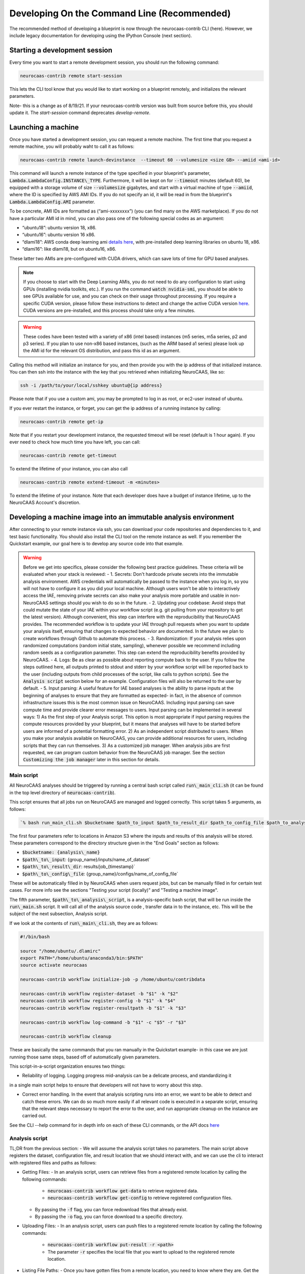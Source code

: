 Developing On the Command Line (Recommended) 
============================================

The recommended method of developing a blueprint is now through the neurocaas-contrib CLI (here). However, 
we include legacy documentation for developing using the IPython Console (next section).

Starting a development session
------------------------------

Every time you want to start a remote development session, you should run the following command: 

.. code-block:: 

   neurocaas-contrib remote start-session

This lets the CLI tool know that you would like to start working on a blueprint remotely, and initializes the relevant parameters.    

Note- this is a change as of 8/19/21. If your neurocaas-contrib version was built from source before this, you should update it. The `start-session` command deprecates `develop-remote`. 


Launching a machine 
-------------------

Once you have started a development session, you can request a remote machine. 
The first time that you request a remote machine, you will probably waht to call it as follows: 

.. code-block::

   neurocaas-contrib remote launch-devinstance  --timeout 60 --volumesize <size GB> --amiid <ami-id>

This command will launch a remote instance of the type specified in your blueprint's parameter, :code:`Lambda.LambdaConfig.INSTANCE\_TYPE`.    
Furthermore, it will be kept on for :code:`--timeout` minutes (default 60), be equipped with a storage volume of size :code:`--volumesize` gigabytes, and 
start with a virtual machine of type :code:`--amiid`, where the ID is specified by AWS AMI IDs. If you do not specify an id, it will be read in from the blueprint's :code:`Lambda.LambdaConfig.AMI` parameter.  

To be concrete, AMI IDs are formatted as (“ami-xxxxxxxx”)
(you can find many on the AWS marketplace). If you do not have a
particular AMI id in mind, you can also pass one of the following
special codes as an argument:

-   “ubuntu18”: ubuntu version 18, x86.

-   “ubuntu16”: ubuntu version 16 x86.

-   “dlami18”: AWS conda deep learning ami
    `details here <https://aws.amazon.com/blogs/machine-learning/new-aws-deep-learning-amis-for-machine-learning-practitioners/>`_,
    with pre-installed deep learning libraries on ubuntu 18, x86.

-   “dlami16”: like dlami18, but on ubuntu16, x86.

These latter two AMIs are pre-configured with CUDA drivers, which can 
save lots of time for GPU based analyses.

.. note:: 
    If you choose to start with the Deep Learning AMIs, you do not need to do any configuration to start using GPUs (installing nvidia toolkits, etc.). If you run the command :code:`watch nvidia-smi`, you should be able to see GPUs available for use, and you can check on their usage throughout processing.  
    If you require a specific CUDA version, please follow these instructions to detect and change the active CUDA version `here <https://docs.aws.amazon.com/dlami/latest/devguide/tutorial-base.html>`_. CUDA versions are pre-installed, and this process should take only a few minutes.  

.. warning::
    These codes have been tested with a variety of x86 (intel based)
    instances (m5 series, m5a series, p2 and p3 series). If you plan to use
    non-x86 based instances, (such as the ARM based a1 series) please look
    up the AMI id for the relevant OS distribution, and pass this id as an
    argument. 

Calling this method will initialize an instance for you, and
then provide you with the ip address of that initialized instance. You
can then ssh into the instance with the key that you retrieved when
initializing NeuroCAAS, like so:

.. code-block:: 

    ssh -i /path/to/your/local/sshkey ubuntu@{ip address}

Please note that if you use a custom ami, you may be prompted to log in
as root, or ec2-user instead of ubuntu.

If you ever restart the instance, or forget, you can get the ip address of a running instance by calling:

.. code-block:: 

   neurocaas-contrib remote get-ip

Note that if you restart your development instance, the requested timeout will be reset (default is 1 hour again).
If you ever need to check how much time you have left, you can call: 

.. code-block:: 

   neurocaas-contrib remote get-timeout

To extend the lifetime of your instance, you can also call 
   
.. code-block:: 

   neurocaas-contrib remote extend-timeout -m <minutes>

To extend the lifetime of your instance. Note that each developer does have a budget of instance lifetime, up to the NeuroCAAS Account's discretion.   

Developing a machine image into an immutable analysis environment
-----------------------------------------------------------------

After connecting to your remote instance via ssh, you can download your
code repositories and dependencies to it, and test basic functionality.
You should also install the CLI tool on the remote instance as well. 
If you remember the Quickstart example, our goal here is to develop any source code 
into that example. 

.. warning::

    Before we get into specifics, please consider the following best practice guidelines. These criteria will be evaluated when your stack is reviewed: 
    - 1. Secrets: Don't hardcode private secrets into the immutable analysis environment. AWS credentials will automatically be passed to the instance when you log in, so you will not have to configure it as you did your local machine. Although users won't be able to interactively access the IAE, removing private secrets can also make your analysis more portable and usable in non-NeuroCAAS settings should you wish to do so in the future.    
    - 2. Updating your codebase: Avoid steps that could mutate the state of your IAE within your workflow script (e.g. git pulling from your repository to get the latest version). Although convenient, this step can interfere with the reproducibility that NeuroCAAS provides. The recommended workflow is to update your IAE through pull requests when you want to update your analysis itself, ensuring that changes to expected behavior are documented. In the future we plan to create workflows through Github to automate this process.       
    - 3. Randomization: If your analysis relies upon randomized computations (random initial state, sampling), whenever possible we recommend including random seeds as a configuration parameter. This step can extend the reproducibility benefits provided by NeuroCAAS.   
    - 4. Logs: Be as clear as possible about reporting compute back to the user. If you follow the steps outlined here, all outputs printed to stdout and stderr by your workflow script will be reported back to the user (including outputs from child processes of the script, like calls to python scripts). See the :code:`Analysis script` section below for an example. Configuration files will also be returned to the user by default.    
    - 5. Input parsing: A useful feature for IAE based analyses is the ability to parse inputs at the beginning of analyses to ensure that they are formatted as expected- in fact, in the absence of common infrastructure issues this is the most common issue on NeuroCAAS. Including input parsing can save compute time and provide clearer error messages to users. Input parsing can be implemented in several ways: 1) As the first step of your Analysis script. This option is most appropriate if input parsing requires the compute resources provided by your blueprint, but it means that analyses will have to be started before users are informed of a potential formatting error. 2) As an independent script distributed to users. When you make your analysis available on NeuroCAAS, you can provide additional resources for users, including scripts that they can run themselves. 3) As a customized job manager. When analysis jobs are first requested, we can program custom behavior from the NeuroCAAS job manager. See the section :code:`Customizing the job manager` later in this section for details.  

Main script
~~~~~~~~~~~

All NeuroCAAS analyses should be triggered by running a central bash script called :code:`run\_main_cli.sh` (it can be found in the top level directory of :code:`neurocaas-contrib`).

This script ensures that all jobs run on NeuroCAAS are managed and logged correctly. 
This script takes 5 arguments, as follows:   

.. code-block::

  `% bash run_main_cli.sh $bucketname $path_to_input $path_to_result_dir $path_to_config_file $path_to_analysis_script`

The first four parameters refer to locations in Amazon S3 where the inputs and results of this analysis will be stored. 
These parameters correspond to the directory structure given in the "End Goals" section as follows: 

- :code:`$bucketname: {analysis\_name}`
- :code:`$path\_to\_input`: {group\_name}/inputs/name\_of\_dataset`
- :code:`$path\_to\_result\_dir`: results/job\_{timestamp}`
- :code:`$path\_to\_config\_file`: {group\_name}/configs/name\_of\_config\_file`

These will be automatically filled in by NeuroCAAS when users request jobs, 
but can be manually filled in for certain test cases. For more info see the sections "Testing your script (locally)" and "Testing a machine image".

The fifth parameter, :code:`$path\_to\_analysis\_script`, is a analysis-specific bash script, that will be run inside the :code:`run\_main.sh` script. It will call all of the analysis source code
, transfer data in to the instance, etc. This will be the subject of the next subsection, Analysis script. 

If we look at the contents of :code:`run\_main\_cli.sh`, they are as follows: 

.. code-block:: bash

    #!/bin/bash

    source "/home/ubuntu/.dlamirc"
    export PATH="/home/ubuntu/anaconda3/bin:$PATH"
    source activate neurocaas

    neurocaas-contrib workflow initialize-job -p /home/ubuntu/contribdata

    neurocaas-contrib workflow register-dataset -b "$1" -k "$2"
    neurocaas-contrib workflow register-config -b "$1" -k "$4"
    neurocaas-contrib workflow register-resultpath -b "$1" -k "$3"

    neurocaas-contrib workflow log-command -b "$1" -c "$5" -r "$3"

    neurocaas-contrib workflow cleanup

These are basically the same commands that you ran manually in the Quickstart example- in this case we are just running those same steps, based off of automatically given parameters. 

This script-in-a-script organization ensures two things:

- Reliability of logging. Logging progress mid-analysis can be a delicate process, and standardizing it 
in a single main script helps to ensure that developers will not have to worry about this step.

- Correct error handling. In the event that analysis scripting runs into an error, we want to be able to detect and catch these errors. We can do so much more easily if all relevant code is executed in a separate script, ensuring that the relevant steps necessary to report the error to the user, and run appropriate cleanup on the instance are carried out.

See the CLI --help command for in depth info on each of these CLI commands, or the API docs `here <https://neurocaas-contrib.readthedocs.io/en/latest/>`_

Analysis script
~~~~~~~~~~~~~~~

TL;DR from the previous section: 
- We will assume the analysis script takes no parameters. The main script above registers the dataset, configuration file, and result location that we should interact with, and we can use the cli to interact with registered files and paths as follows: 

- Getting Files:   
  - In an analysis script, users can retrieve files from a registered remote location by calling the following commands: 
    - :code:`neurocaas-contrib workflow get-data` to retrieve registered data. 
    - :code:`neurocaas-contrib workflow get-config` to retrieve registered configuration files. 
  - By passing the :code:`-f` flag, you can force redownload files that already exist. 
  - By passing the :code:`-o` flag, you can force download to a specific directory.  
- Uploading Files:
  - In an analysis script, users can push files to a registered remote location by calling the following commands: 
    - :code:`neurocaas-contrib workflow put-result -r <path>`
    - The parameter :code:`-r` specifies the local file that you want to upload to the registered remote location.   
- Listing File Paths:       
  - Once you have gotten files from a remote location, you need to know where they are. Get the name/path to registered files and directories as follows: 
    - :code:`neurocaas-contrib workflow get-datapath` retrieves the path to downloaded data. 
    - :code:`neurocaas-contrib workflow get-configpath` retrieves the path to downloaded config files. 
    - :code:`neurocaas-contrib workflow get-dataname` retrieves the basename of downloaded data. 
    - :code:`neurocaas-contrib workflow get-configname` retrieves the basename to downloaded config files. 
  - You might also want the path of the remote location to which you are writing results:  
    - :code:`neurocaas-contrib workflow get-resultpath` retrieves this remote path, so you can write other items to it. 
- Utilities:       
  - There are several tasks you might run into during scripting that can be a real pain: unzipping files, reading fields from yaml configuration files, etc. We include some utilities to help with these tasks: 
    - :code:`neurocaas-contrib scripting parse-zip -z <pathtozip>` unzips a zipped directory, assuming there is just a single top level directory within. It will also return the name of that top level directory.  
    - :code:`neurocaas-contrib scripting read-yaml -p <pathtoyaml> -f <field> -d <default>` retrieves the contents of a yaml file, at a specified field. If not found it will return a developer-specified default value.  


There are more features that you can dig into to parse multiple input files, or multiple result files. 
See the CLI --help command for in depth info on each of these CLI commands, or the API docs `here <https://neurocaas-contrib.readthedocs.io/en/latest/>`_.
 
As a worked example, we can look at the processing script for the analysis DeepGraphPose. This analysis uses all of the commands above, and conditionally performs training or prediction based on the value of a configuration file parameter: 

.. code-block:: bash 
   
    #!/bin/bash
    set -e
    userhome="/home/ubuntu"
    datastore="deepgraphpose/data"
    outstore="ncapdata/localout"

    echo "----DOWNLOADING DATA----"
    source activate dgp
    neurocaas-contrib workflow get-data -f -o $userhome/$datastore/
    neurocaas-contrib workflow get-config -f -o $userhome/$datastore/

    datapath=$(neurocaas-contrib workflow get-datapath)
    configpath=$(neurocaas-contrib workflow get-configpath)
    taskname=$(neurocaas-contrib scripting parse-zip -z "$datapath")
    echo "----DATA DOWNLOADED: $datapath. PARSING PARAMETERS.----"

    mode=$(neurocaas-contrib scripting read-yaml -p $configpath -f mode -d predict)
    debug=$(neurocaas-contrib scripting read-yaml -p $configpath -f testing -d False)

    echo "----RUNNING ANALYSIS IN MODE: $mode----"
    cd "$userhome/deepgraphpose"

    if [ $mode == "train" ]
    then
        if [ $debug == "True" ]
        then
            echo "----STARTING TRAINING; SETTING UP DEBUG NETWORK----"
            python "demo/run_dgp_demo.py" --dlcpath "$userhome/$datastore/$taskname/" --test
        elif [ $debug == "False" ]
        then
            echo "----STARTING TRAINING; SETTING UP NETWORK----"
            python "demo/run_dgp_demo.py" --dlcpath "$userhome/$datastore/$taskname/"
        else
            echo "Debug setting $debug not recognized. Valid options are "True" or "False". Exiting."
            exit
        fi
        echo "----PREPARING RESULTS----"
        zip -r "/home/ubuntu/results_$taskname.zip" "$userhome/$datastore/$taskname/"
    elif [ $mode == "predict" ]
    then
        if [ $debug == "True" ]
        then
            echo "----STARTING PREDICTION; SETTING UP DEBUG NETWORK----"
            python "demo/predict_dgp_demo.py" --dlcpath "$userhome/$datastore/$taskname/" --test
        elif [ $debug == "False" ]
        then
            echo "----STARTING PREDICTION; SETTING UP NETWORK ----"
            python "demo/predict_dgp_demo.py" --dlcpath "$userhome/$datastore/$taskname/"
        else
            echo "Debug setting $debug not recognized. Valid options are "True" or "False". Exiting."
            exit
        fi
        echo "----PREPARING RESULTS----"
        zip -r "/home/ubuntu/results_$taskname.zip" "$userhome/$datastore/$taskname/videos_pred/"
    else
        echo "Mode setting $mode not recognized. Valid options are "predict" or "train". Exiting."
    fi

    echo "----UPLOADING RESULTS----"
    neurocaas-contrib workflow put-result -r "/home/ubuntu/results_$taskname.zip"

Testing your script (locally)
-----------------------------

At this point, it's a good idea to run a few more tests to ensure that your script is behaving as intended. A nice feature of the analysis script is that it is input independent- it looks at the dataset, configuration file, and result paths that you've registered, and doesn't care if they are in an S3 bucket or local. Therefore, you can run the following commmands on the compute instance to test your analysis script with data that exists on that instance:   

.. code-block::

    % neurocaas-contrib workflow initialize-job -p "/some/local/path" 

    % neurocaas-contrib workflow register-dataset -l "/path/to/your/local/data"
    % neurocaas-contrib workflow register-config -l "/path/to/your/local/config"
    % neurocaas-contrib workflow register-resultpath -l "/path/to/your/results/folder" 

    % neurocaas-contrib workflow log-command-local -c "bash $path/to/your/analysis_script" 

Running these commands from the command line is exactly analogous to what the main script does when triggered remotely. The only difference is that what happens here is totally local: these commands will register certain files within your compute instances as the dataset and configuration file to use for testing, instead of files in an S3 bucket. Results will be written to a local folder, instead of S3 as well. Finally, it will run any command, and write the output to the console in the same fashion that a user would see them. 

If your analysis results look good, we can check one final thing. When run remotely, NeuroCAAS runs analyses as a separate user, :code:`ssm_user`, instead of :code:`ubuntu`, or :code:`ec2-user`, as you normally use. This is normally not an issue, but we can mimic the performance of :code:`ssm_user` by running the following commands: 

.. code-block::

   % sudo -i 
   % cd /home/{your original username}
   % source activate {your environment name}
   % neurocaas-contrib workflow log-command-local -c "bash $path/to/your/analysis_script"

We are re-running the final command above, but now as a different user. If you find that this causes issues, we will deal with this in the blueprint, in the section :code:`Deploying your blueprint and Testing` below. 
   
Saving your machine image
-------------------------

After you have written a script and tested it locally (as in the Quickstart example), you should save
your progress in a machine image. Even if you are not confident that your image is ready, saving a machine image will freeze the state of the file system 
and installed software, so that a new hardware instance can start from that state upon launch, allowing you to develop 
the contents incrementally. We will cover the process of testing instances more rigorously in a later section.   
In order to save your machine image, return to a terminal window in your local machine and run the following:  

.. code-block:: bash

   neurocaas-contrib remote create-devami -n "<name>"

where the name is an identifier you will provide to your newly created
image. 

Then, you can update your blueprint with this new image by running:

.. code-block:: bash

   neurocaas-contrib remote update-blueprint -m "<message>"

This command automatically updates the blueprint of your analysis with the new AMI you have created, 
and creates a pair of git commits saving the state of your repo before and after this update. 
The message command, if provided, will be a message associated
with this pair of git commits for readability.

Cleaning up
-----------

To clean up after finishing a session, you can delete your instance and reset your cli state by running: 

.. code-block:: bash

   neurocaas-contrib remote end-session 

Note- this is a change as of 8/19/21. If your neurocaas-contrib version was built from source before this, you should update it. 

Alternatively, after you have saved your machine image and updated your blueprint, you
can terminate it by running:

.. code-block:: bash

   neurocaas-contrib remote terminate-devinstance

If you have not created an image before doing so, you will be prompted
for confirmation. If you would like to step away from developing for a
while, you can run:

.. code-block:: bash

   neurocaas-contrib remote stop-devinstance

And conversely,

.. code-block:: bash

   neurocaas-contrib remote start-devinstance

You can also use this command to start instances that have exceeded the provided timeout and been stopped externally
.    
Note that stopped instances will be deleted after two weeks of idleness.    
Furthermore, you can only launch one instance at a time. 

Deploying your blueprint and Testing 
------------------------------------

Once you have a working image, it is useful to deploy it as a NeuroCAAS
analysis to perform further testing using the access configuration a
user would have (see “Testing a machine image”).

.. note:: 

   If you were unable to run your analysis as a separate user, we will amend the blueprint as follows. For the field :code:`Lambda.LambdaConfig.COMMAND`, please prepend `sudo -u {your username}` to your call to :code:`run_main.sh`. For example, if the current value is :code:`neurocaas_contrib/run_main.sh`, and you log in to your compute instance as :code:`ubuntu`, the command should become :code:`sudo -u ubuntu neurocaas_contrib/run_main.sh`. 

Deployment is managed centrally by the NeuroCAAS Team. 
Once you are ready to deploy your blueprint, and see how your analysis performs, 
push your blueprint to an active pull request in the NeuroCAAS repo, or create a new one and notify your NeuroCAAS admin. 
A NeuroCAAS admin will then review your blueprint and associated code changes, and deploy it so that you can monitor the results. 

Testing a machine image
~~~~~~~~~~~~~~~~~~~~~~~

We can now run tests that interact with your analysis exactly as a user would. 

.. note::
    This step can only be done AFTER initially deploying a
    blueprint (Step 6). Our Python development API has the capacity to
    *mock* the job managers that parse user input. In order to test your
    machine image including the inputs and outputs that a user would see,
    follow these steps: 

1. Upload data and configuration files to the deployed s3 bucket, just as a user would.

The easiest way to do this is to use the AWS CLI that you already have installed as part of your setup. In particular, the following commands are useful: 

- :code:`aws s3 ls s3://{bucket}/{path}`. This command will list the contents of a certain bucket under a specific paths prefix.   
- :code:`aws s3 ls {local/file/path} s3://{bucket}/{path}/{filename}`. This command will upload a local file to the given s3 location.   
- :code:`aws s3 ls s3://{bucket}/{path}/{filename} {local/file/path}`. This command will download a file from the given s3 location to your local computer.   

See `this page <https://docs.aws.amazon.com/cli/latest/reference/s3/>`_ for more detailed info on interacting with AWS S3. 

For your analyses, the parameter :code:`{bucket}` corresponds to the :code:`PipelineName` you passed in the blueprint. If you list the contents of your bucket, you will see the group name that you passed to your blueprint under :code:`AffiliateName`, and the following directory organization: 

.. code-block::

    s3://{analysis_name}   ## This is the name of the S3 bucket
    |- {group_name}        ## Each NeuroCAAS user is a member of a group (i.e. lab, research group, etc.)
       |- configs
       |- inputs
       |- submissions
       |- results

You should upload all configuration files to the :code:`configs` directory, and all data to the :code:`inputs` directory.        

2. Write a submit.json file, like below:

.. code-block:: json


    {
        "dataname":"{group_name}/inputs/data.zip",
        "configname":"{group_name}/configs/config.json",
        "timestamp": "debugging_identifier"
    }

Where the dataname and configname values point to the data that you
upload to an S3 bucket, and {group\_name} corresponds to the group name 
depicted in the user-side data organization diagram. If you followed 
the instructions regarding blueprint configuration, this will most likely 
be "debuggers".

Then, run

.. code-block:: bash

   neurocaas-contrib remote submit-job -s <submitpath>

Where submitpath is the path to the submit file you wrote. This will
trigger processing in your development instance as a background process
(you can observe it with top). If you don't remove the instance shutdown 
command when you are running this test, your instance will stop after the processing finishes. You can monitor the
status and output of this job as it proceeds locally from python with:

.. code-block:: bash

   neurocaas-contrib remote job-status 

.. code-block:: bash

   neurocaas-contrib remote job-output 

The results themselves will be returned to AWS
S3 upon job completion.


Adding users
~~~~~~~~~~~~

Once your blueprint has successfully been deployed, you can authorize
some users to access it. Additionally, if it is ready you can publish your analysis to the neurocaas website, and have it accessible by default to interested users. 
This process is managed through pull requests as well. Let your NeuroCAAS admin know that you are ready to add users in a pull request thread, and they will authorize you for further steps. 

Adding users
~~~~~~~~~~~~

